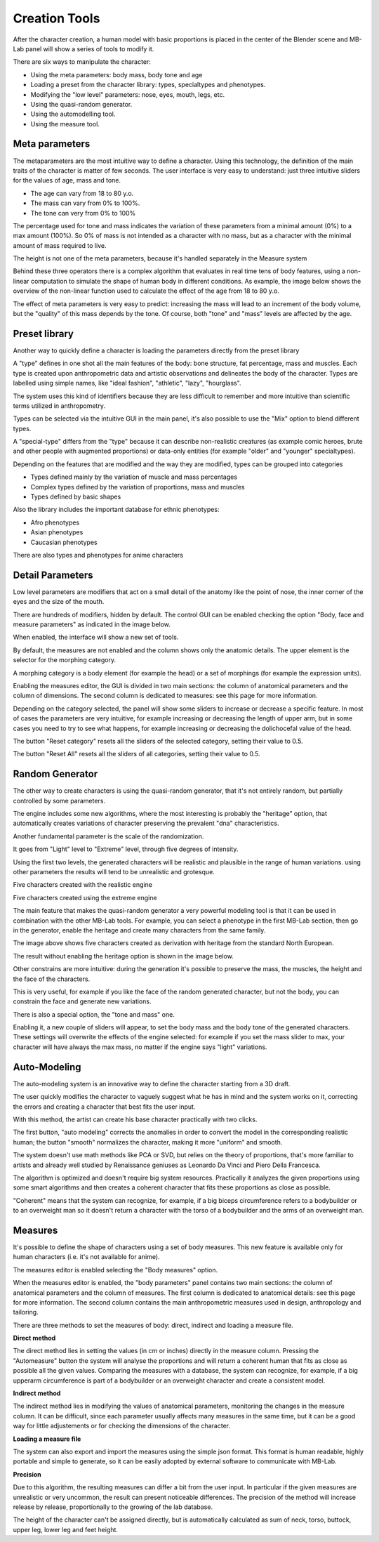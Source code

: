 Creation Tools
==============

After the character creation, a human model with basic proportions is placed in the center of the Blender scene and MB-Lab panel will show a series of tools to modify it.

There are six ways to manipulate the character:

* Using the meta parameters: body mass, body tone and age
* Loading a preset from the character library: types, specialtypes and phenotypes.
* Modifying the "low level" parameters: nose, eyes, mouth, legs, etc.
* Using the quasi-random generator.
* Using the automodelling tool.
* Using the measure tool.

===============
Meta parameters
===============

The metaparameters are the most intuitive way to define a character. Using this technology, the definition of the main traits of the character is matter of few seconds. The user interface is very easy to understand: just three intuitive sliders for the values of age, mass and tone.

.. image:: images/metaparameters01.png

* The age can vary from 18 to 80 y.o.
* The mass can vary from 0% to 100%.
* The tone can very from 0% to 100%

The percentage used for tone and mass indicates the variation of these parameters from a minimal amount (0%) to a max amount (100%). So 0% of mass is not intended as a character with no mass, but as a character with the minimal amount of mass required to live.

The height is not one of the meta parameters, because it's handled separately in the Measure system

Behind these three operators there is a complex algorithm that evaluates in real time tens of body features, using a non-linear computation to simulate the shape of human body in different conditions. As example, the image below shows the overview of the non-linear function used to calculate the effect of the age from 18 to 80 y.o.

The effect of meta parameters is very easy to predict: increasing the mass will lead to an increment of the body volume, but the "quality" of this mass depends by the tone. Of course, both "tone" and "mass" levels are affected by the age.


==============
Preset library
==============

Another way to quickly define a character is loading the parameters directly from the preset library

A "type" defines in one shot all the main features of the body: bone structure, fat percentage, mass and muscles. Each type is created upon anthropometric data and artistic observations and delineates the body of the character. Types are labelled using simple names, like "ideal fashion", "athletic", "lazy", "hourglass".

The system uses this kind of identifiers because they are less difficult to remember and more intuitive than scientific terms utilized in anthropometry.

Types can be selected via the intuitive GUI in the main panel, it's also possible to use the "Mix" option to blend different types.

.. image:: images/mix_types01.png



A "special-type" differs from the "type" because it can describe non-realistic creatures (as example comic heroes, brute and other people with augmented proportions) or data-only entities (for example "older" and "younger" specialtypes).

Depending on the features that are modified and the way they are modified, types can be grouped into categories

* Types defined mainly by the variation of muscle and mass percentages
* Complex types defined by the variation of proportions, mass and muscles
* Types defined by basic shapes

Also the library includes the important database for ethnic phenotypes:

* Afro phenotypes
* Asian phenotypes
* Caucasian phenotypes

There are also types and phenotypes for anime characters

=================
Detail Parameters
=================

Low level parameters are modifiers that act on a small detail of the anatomy like the point of nose, the inner corner of the eyes and the size of the mouth.

There are hundreds of modifiers, hidden by default. The control GUI can be enabled checking the option "Body, face and measure parameters" as indicated in the image below.

.. image:: images/parameters00.png

When enabled, the interface will show a new set of tools.

.. image:: images/parameters02.png

By default, the measures are not enabled and the column shows only the anatomic details. The upper element is the selector for the morphing category.

A morphing category is a body element (for example the head) or a set of morphings (for example the expression units).

Enabling the measures editor, the GUI is divided in two main sections: the column of anatomical parameters and the column of dimensions. The second column is dedicated to measures: see this page for more information.

Depending on the category selected, the panel will show some sliders to increase or decrease a specific feature. In most of cases the parameters are very intuitive, for example increasing or decreasing the length of upper arm, but in some cases you need to try to see what happens, for example increasing or decreasing the dolichocefal value of the head.

The button "Reset category" resets all the sliders of the selected category, setting their value to 0.5.

The button "Reset All" resets all the sliders of all categories, setting their value to 0.5.


================
Random Generator
================

The other way to create characters is using the quasi-random generator, that it's not entirely random, but partially controlled by some parameters.

The engine includes some new algorithms, where the most interesting is probably the "heritage" option, that automatically creates variations of character preserving the prevalent "dna" characteristics.

Another fundamental parameter is the scale of the randomization.

It goes from "Light" level to "Extreme" level, through five degrees of intensity.

Using the first two levels, the generated characters will be realistic and plausible in the range of human variations. using other parameters the results will tend to be unrealistic and grotesque.

Five characters created with the realistic engine

.. image:: images/generator02.png

Five characters created using the extreme engine

.. image:: images/generator03.png

The main feature that makes the quasi-random generator a very powerful modeling tool is that it can be used in combination with the other MB-Lab tools. For example, you can select a phenotype in the first MB-Lab section, then go in the generator, enable the heritage and create many characters from the same family.

.. image:: images/generator04.png

The image above shows five characters created as derivation with heritage from the standard North European.

The result without enabling the heritage option is shown in the image below.

.. image:: images/generator05.png

Other constrains are more intuitive: during the generation it's possible to preserve the mass, the muscles, the height and the face of the characters.

This is very useful, for example if you like the face of the random generated character, but not the body, you can constrain the face and generate new variations.

There is also a special option, the "tone and mass" one.

.. image:: images/generator06.png

Enabling it, a new couple of sliders will appear, to set the body mass and the body tone of the generated characters. These settings will overwrite the effects of the engine selected: for example if you set the mass slider to max, your character will have always the max mass, no matter if the engine says "light" variations.

.. image:: images/generator07.png


=============
Auto-Modeling
=============

The auto-modeling system is an innovative way to define the character starting from a 3D draft.

.. image:: images/automodelling02.png

The user quickly modifies the character to vaguely suggest what he has in mind and the system works on it, correcting the errors and creating a character that best fits the user input.

With this method, the artist can create his base character practically with two clicks.

.. image:: images/automodelling01.png

The first button, "auto modeling" corrects the anomalies in order to convert the model in the corresponding realistic human; the button "smooth" normalizes the character, making it more "uniform" and smooth.

The system doesn't use math methods like PCA or SVD, but relies on the theory of proportions, that's more familiar to artists and already well studied by Renaissance geniuses as Leonardo Da Vinci and Piero Della Francesca.

The algorithm is optimized and doesn't require big system resources. Practically it analyzes the given proportions using some smart algorithms and then creates a coherent character that fits these proportions as close as possible.

"Coherent" means that the system can recognize, for example, if a big biceps circumference refers to a bodybuilder or to an overweight man so it doesn't return a character with the torso of a bodybuilder and the arms of an overweight man.


========
Measures
========

It's possible to define the shape of characters using a set of body measures. This new feature is available only for human characters (i.e. it's not available for anime).

.. image:: images/measures01.png

The measures editor is enabled selecting the "Body measures" option.

When the measures editor is enabled, the "body parameters" panel contains two main sections: the column of anatomical parameters and the column of measures. The first column is dedicated to anatomical details: see this page for more information. The second column contains the main anthropometric measures used in design, anthropology and tailoring.

There are three methods to set the measures of body: direct, indirect and loading a measure file.

**Direct method**

The direct method lies in setting the values (in cm or inches) directly in the measure column. Pressing the "Automeasure" button the system will analyse the proportions and will return a coherent human that fits as close as possible all the given values. Comparing the measures with a database, the system can recognize, for example, if a big upperarm circumference is part of a bodybuilder or an overweight character and create a consistent model.

**Indirect method**

The indirect method lies in modifying the values of anatomical parameters, monitoring the changes in the measure column. It can be difficult, since each parameter usually affects many measures in the same time, but it can be a good way for little adjustements or for checking the dimensions of the character.

**Loading a measure file**

The system can also export and import the measures using the simple json format. This format is human readable, highly portable and simple to generate, so it can be easily adopted by external software to communicate with MB-Lab.

**Precision**

Due to this algorithm, the resulting measures can differ a bit from the user input. In particular if the given measures are unrealistic or very uncommon, the result can present noticeable differences. The precision of the method will increase release by release, proportionally to the growing of the lab database.

The height of the character can't be assigned directly, but is automatically calculated as sum of neck, torso, buttock, upper leg, lower leg and feet height.

